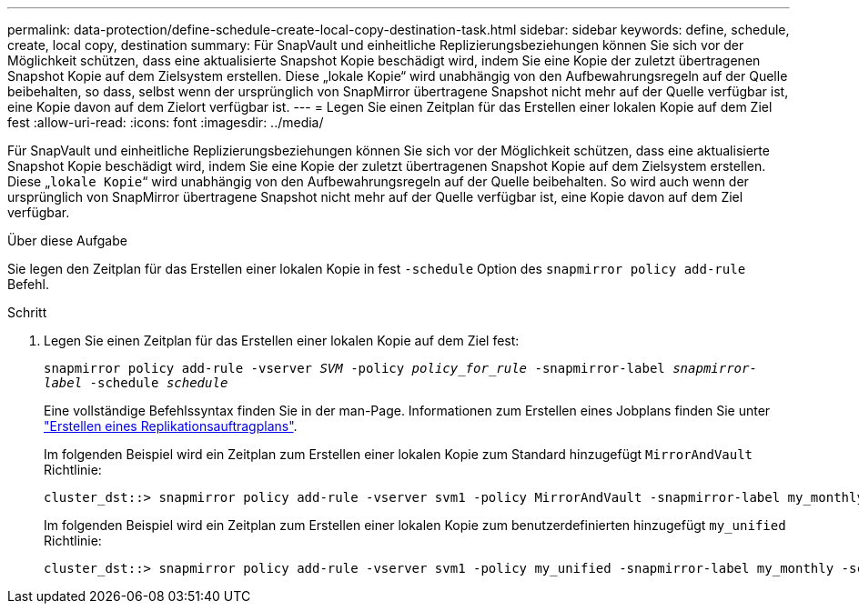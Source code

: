 ---
permalink: data-protection/define-schedule-create-local-copy-destination-task.html 
sidebar: sidebar 
keywords: define, schedule, create, local copy, destination 
summary: Für SnapVault und einheitliche Replizierungsbeziehungen können Sie sich vor der Möglichkeit schützen, dass eine aktualisierte Snapshot Kopie beschädigt wird, indem Sie eine Kopie der zuletzt übertragenen Snapshot Kopie auf dem Zielsystem erstellen. Diese „lokale Kopie“ wird unabhängig von den Aufbewahrungsregeln auf der Quelle beibehalten, so dass, selbst wenn der ursprünglich von SnapMirror übertragene Snapshot nicht mehr auf der Quelle verfügbar ist, eine Kopie davon auf dem Zielort verfügbar ist. 
---
= Legen Sie einen Zeitplan für das Erstellen einer lokalen Kopie auf dem Ziel fest
:allow-uri-read: 
:icons: font
:imagesdir: ../media/


[role="lead"]
Für SnapVault und einheitliche Replizierungsbeziehungen können Sie sich vor der Möglichkeit schützen, dass eine aktualisierte Snapshot Kopie beschädigt wird, indem Sie eine Kopie der zuletzt übertragenen Snapshot Kopie auf dem Zielsystem erstellen. Diese „`lokale Kopie`“ wird unabhängig von den Aufbewahrungsregeln auf der Quelle beibehalten. So wird auch wenn der ursprünglich von SnapMirror übertragene Snapshot nicht mehr auf der Quelle verfügbar ist, eine Kopie davon auf dem Ziel verfügbar.

.Über diese Aufgabe
Sie legen den Zeitplan für das Erstellen einer lokalen Kopie in fest `-schedule` Option des `snapmirror policy add-rule` Befehl.

.Schritt
. Legen Sie einen Zeitplan für das Erstellen einer lokalen Kopie auf dem Ziel fest:
+
`snapmirror policy add-rule -vserver _SVM_ -policy _policy_for_rule_ -snapmirror-label _snapmirror-label_ -schedule _schedule_`

+
Eine vollständige Befehlssyntax finden Sie in der man-Page. Informationen zum Erstellen eines Jobplans finden Sie unter link:create-replication-job-schedule-task.html["Erstellen eines Replikationsauftragplans"].

+
Im folgenden Beispiel wird ein Zeitplan zum Erstellen einer lokalen Kopie zum Standard hinzugefügt `MirrorAndVault` Richtlinie:

+
[listing]
----
cluster_dst::> snapmirror policy add-rule -vserver svm1 -policy MirrorAndVault -snapmirror-label my_monthly -schedule my_monthly
----
+
Im folgenden Beispiel wird ein Zeitplan zum Erstellen einer lokalen Kopie zum benutzerdefinierten hinzugefügt `my_unified` Richtlinie:

+
[listing]
----
cluster_dst::> snapmirror policy add-rule -vserver svm1 -policy my_unified -snapmirror-label my_monthly -schedule my_monthly
----

